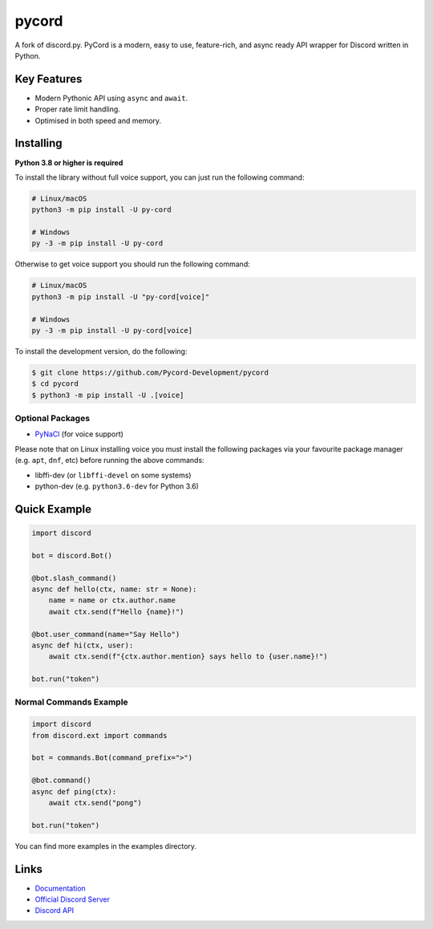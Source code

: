 pycord
==========

.. image:: https://img.shields.io/discord/881207955029110855?color=5865f2&label=Discord&logo=discord
   :target: https://discord.gg/dK2qkEJ37N
   :alt: Discord server invite
.. image:: https://img.shields.io/pypi/v/py-cord.svg
   :target: https://pypi.python.org/pypi/py-cord
   :alt: PyPI version info
.. image:: https://img.shields.io/pypi/pyversions/py-cord.svg
   :target: https://pypi.python.org/pypi/py-cord
   :alt: PyPI supported Python versions

A fork of discord.py. PyCord is a modern, easy to use, feature-rich, and async ready API wrapper for Discord written in Python.

Key Features
-------------

- Modern Pythonic API using ``async`` and ``await``.
- Proper rate limit handling.
- Optimised in both speed and memory.

Installing
----------

**Python 3.8 or higher is required**

To install the library without full voice support, you can just run the following command:

.. code:: sh

    # Linux/macOS
    python3 -m pip install -U py-cord

    # Windows
    py -3 -m pip install -U py-cord

Otherwise to get voice support you should run the following command:

.. code:: sh

    # Linux/macOS
    python3 -m pip install -U "py-cord[voice]"

    # Windows
    py -3 -m pip install -U py-cord[voice]


To install the development version, do the following:

.. code:: sh

    $ git clone https://github.com/Pycord-Development/pycord
    $ cd pycord
    $ python3 -m pip install -U .[voice]


Optional Packages
~~~~~~~~~~~~~~~~~~

* `PyNaCl <https://pypi.org/project/PyNaCl/>`__ (for voice support)

Please note that on Linux installing voice you must install the following packages via your favourite package manager (e.g. ``apt``, ``dnf``, etc) before running the above commands:

* libffi-dev (or ``libffi-devel`` on some systems)
* python-dev (e.g. ``python3.6-dev`` for Python 3.6)

Quick Example
--------------

.. code:: py

    import discord

    bot = discord.Bot()
    
    @bot.slash_command()
    async def hello(ctx, name: str = None):
        name = name or ctx.author.name
        await ctx.send(f"Hello {name}!")
        
    @bot.user_command(name="Say Hello")
    async def hi(ctx, user):
        await ctx.send(f"{ctx.author.mention} says hello to {user.name}!")
        
    bot.run("token")

Normal Commands Example
~~~~~~~~~~~~~

.. code:: py

    import discord
    from discord.ext import commands

    bot = commands.Bot(command_prefix=">")

    @bot.command()
    async def ping(ctx):
        await ctx.send("pong")

    bot.run("token")

You can find more examples in the examples directory.

Links
------

- `Documentation <https://pycord.readthedocs.io/en/latest/index.html>`_
- `Official Discord Server <https://discord.gg/dK2qkEJ37N>`_
- `Discord API <https://discord.gg/discord-api>`_

